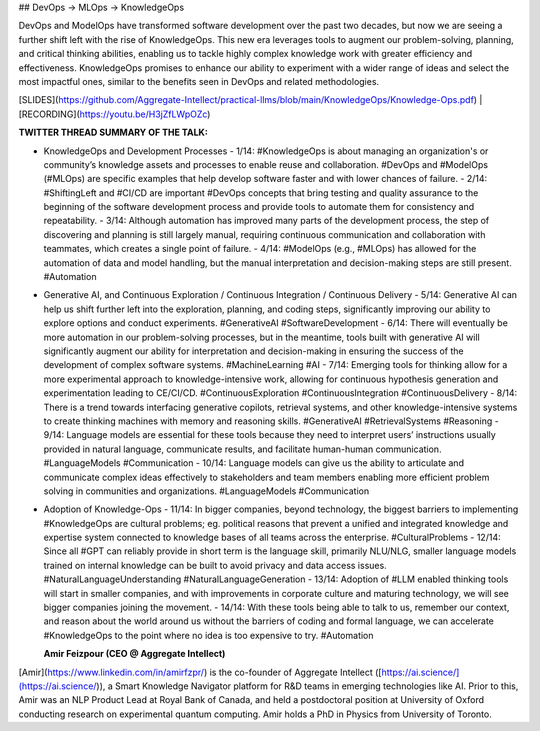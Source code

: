 ## DevOps -> MLOps -> KnowledgeOps

DevOps and ModelOps have transformed software development over the past two decades, but now we are seeing a further shift left with the rise of KnowledgeOps. This new era leverages tools to augment our problem-solving, planning, and critical thinking abilities, enabling us to tackle highly complex knowledge work with greater efficiency and effectiveness. KnowledgeOps promises to enhance our ability to experiment with a wider range of ideas and select the most impactful ones, similar to the benefits seen in DevOps and related methodologies.

[SLIDES](https://github.com/Aggregate-Intellect/practical-llms/blob/main/KnowledgeOps/Knowledge-Ops.pdf) | [RECORDING](https://youtu.be/H3jZfLWpOZc)

**TWITTER THREAD SUMMARY OF THE TALK:**

- KnowledgeOps and Development Processes
  - 1/14: #KnowledgeOps is about managing an organization's or community’s knowledge assets and processes to enable reuse and collaboration. #DevOps and #ModelOps (#MLOps) are specific examples that help develop software faster and with lower chances of failure.
  - 2/14: #ShiftingLeft and #CI/CD are important #DevOps concepts that bring testing and quality assurance to the beginning of the software development process and provide tools to automate them for consistency and repeatability.
  - 3/14: Although automation has improved many parts of the development process, the step of discovering and planning is still largely manual, requiring continuous communication and collaboration with teammates, which creates a single point of failure.
  - 4/14: #ModelOps (e.g., #MLOps) has allowed for the automation of data and model handling, but the manual interpretation and decision-making steps are still present. #Automation
- Generative AI, and Continuous Exploration / Continuous Integration / Continuous Delivery
  - 5/14: Generative AI can help us shift further left into the exploration, planning, and coding steps, significantly improving our ability to explore options and conduct experiments. #GenerativeAI #SoftwareDevelopment
  - 6/14: There will eventually be more automation in our problem-solving processes, but in the meantime, tools built with generative AI will significantly augment our ability for interpretation and decision-making in ensuring the success of the development of complex software systems. #MachineLearning #AI
  - 7/14: Emerging tools for thinking allow for a more experimental approach to knowledge-intensive work, allowing for continuous hypothesis generation and experimentation leading to CE/CI/CD. #ContinuousExploration #ContinuousIntegration #ContinuousDelivery
  - 8/14: There is a trend towards interfacing generative copilots, retrieval systems, and other knowledge-intensive systems to create thinking machines with memory and reasoning skills. #GenerativeAI #RetrievalSystems #Reasoning
  - 9/14: Language models are essential for these tools because they need to interpret users’ instructions usually provided in natural language, communicate results, and facilitate human-human communication. #LanguageModels #Communication
  - 10/14: Language models can give us the ability to articulate and communicate complex ideas effectively to stakeholders and team members enabling more efficient problem solving in communities and organizations. #LanguageModels #Communication
- Adoption of Knowledge-Ops
  - 11/14: In bigger companies, beyond technology, the biggest barriers to implementing #KnowledgeOps are cultural problems; eg. political reasons that prevent a unified and integrated knowledge and expertise system connected to knowledge bases of all teams across the enterprise. #CulturalProblems
  - 12/14: Since all #GPT can reliably provide in short term is the language skill, primarily NLU/NLG, smaller language models trained on internal knowledge can be built to avoid privacy and data access issues. #NaturalLanguageUnderstanding #NaturalLanguageGeneration
  - 13/14: Adoption of #LLM enabled thinking tools will start in smaller companies, and with improvements in corporate culture and maturing technology, we will see bigger companies joining the movement.
  - 14/14: With these tools being able to talk to us, remember our context, and reason about the world around us without the barriers of coding and formal language, we can accelerate #KnowledgeOps to the point where no idea is too expensive to try. #Automation

  **Amir Feizpour (CEO @ Aggregate Intellect)**

[Amir](https://www.linkedin.com/in/amirfzpr/) is the co-founder of Aggregate Intellect ([https://ai.science/](https://ai.science/)), a Smart Knowledge Navigator platform for R&D teams in emerging technologies like AI. Prior to this, Amir was an NLP Product Lead at Royal Bank of Canada, and held a postdoctoral position at University of Oxford conducting research on experimental quantum computing. Amir holds a PhD in Physics from University of Toronto.